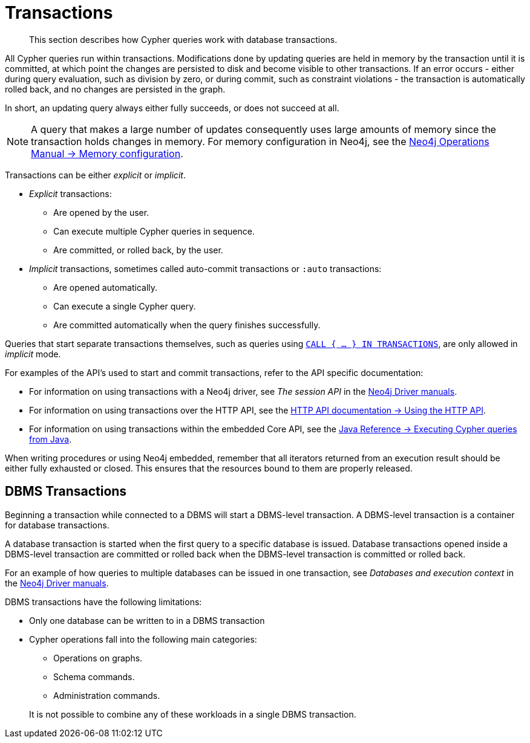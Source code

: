 [[query-transactions]]
= Transactions

[abstract]
--
This section describes how Cypher queries work with database transactions.
--

All Cypher queries run within transactions.
Modifications done by updating queries are held in memory by the transaction until it is committed, at which point the changes are persisted to disk and become visible to other transactions.
If an error occurs - either during query evaluation, such as division by zero, or during commit, such as constraint violations - the transaction is automatically rolled back, and no changes are persisted in the graph.

In short, an updating query always either fully succeeds, or does not succeed at all.

[NOTE]
====
A query that makes a large number of updates consequently uses large amounts of memory since the transaction holds changes in memory.
For memory configuration in Neo4j, see the <<operations-manual#memory-configuration, Neo4j Operations Manual -> Memory configuration>>.
====

Transactions can be either _explicit_ or _implicit_.

- _Explicit_ transactions:
  * Are opened by the user.
  * Can execute multiple Cypher queries in sequence.
  * Are committed, or rolled back, by the user.

- _Implicit_ transactions, sometimes called auto-commit transactions or `:auto` transactions:
  * Are opened automatically.
  * Can execute a single Cypher query.
  * Are committed automatically when the query finishes successfully.

Queries that start separate transactions themselves, such as queries using <<subquery-call-in-transactions, `CALL { ... } IN TRANSACTIONS`>>, are only allowed in _implicit_ mode.

For examples of the API's used to start and commit transactions, refer to the API specific documentation:

* For information on using transactions with a Neo4j driver, see _The session API_ in the link:{docs-base-uri}[Neo4j Driver manuals].
* For information on using transactions over the HTTP API, see the <<http-api#http-api-actions, HTTP API documentation -> Using the HTTP API>>.
* For information on using transactions within the embedded Core API, see the <<java-reference#cypher-java, Java Reference -> Executing Cypher queries from Java>>.

When writing procedures or using Neo4j embedded, remember that all iterators returned from an execution result should be either fully exhausted or closed.
This ensures that the resources bound to them are properly released.


[[dbms-transactions]]
== DBMS Transactions

Beginning a transaction while connected to a DBMS will start a DBMS-level transaction.
A DBMS-level transaction is a container for database transactions.

A database transaction is started when the first query to a specific database is issued.
Database transactions opened inside a DBMS-level transaction are committed or rolled back when the DBMS-level transaction is committed or rolled back.

For an example of how queries to multiple databases can be issued in one transaction, see _Databases and execution context_ in the link:{docs-base-uri}[Neo4j Driver manuals].

DBMS transactions have the following limitations:

* Only one database can be written to in a DBMS transaction
* Cypher operations fall into the following main categories:

** Operations on graphs.
** Schema commands.
** Administration commands.

+
It is not possible to combine any of these workloads in a single DBMS transaction.
